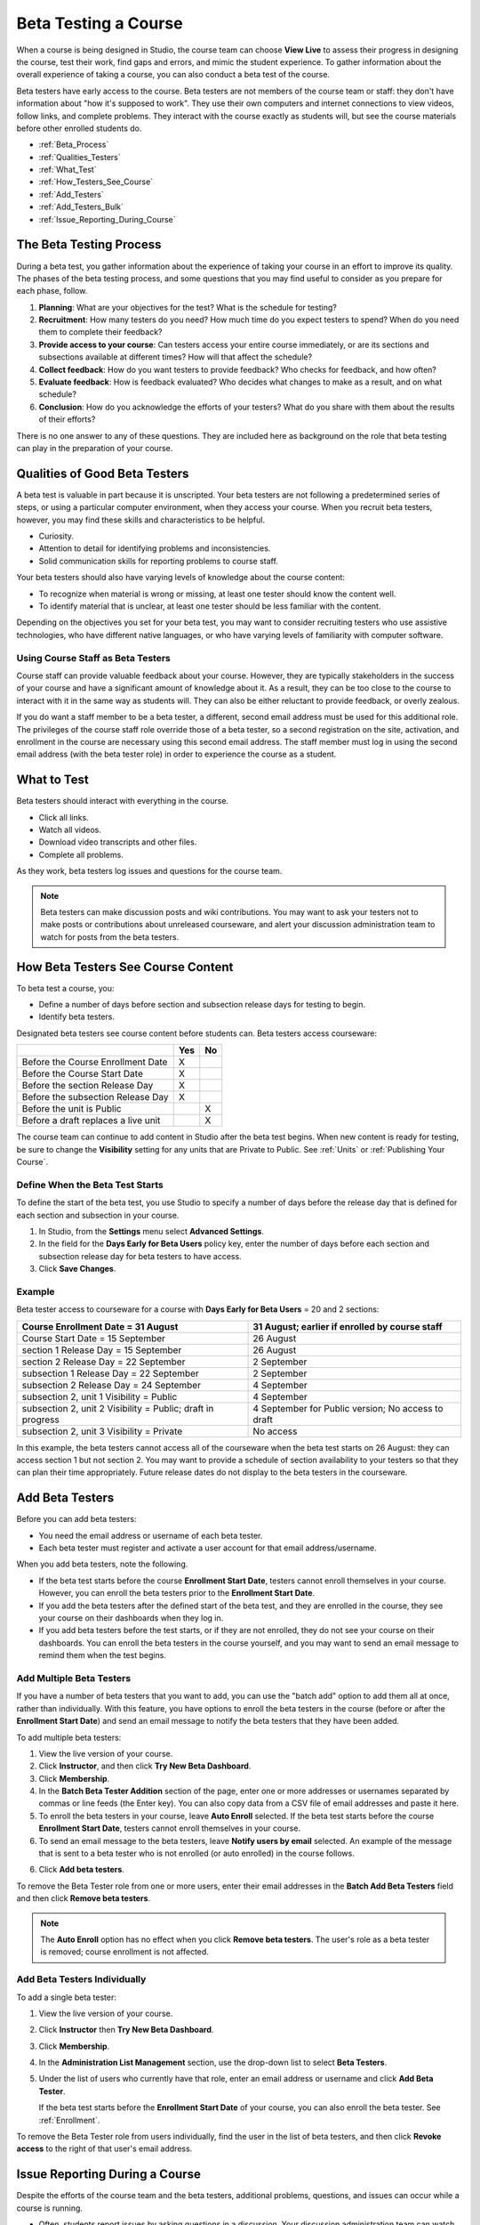 .. _Beta_Testing:

#############################
Beta Testing a Course
#############################

When a course is being designed in Studio, the course team can choose **View
Live** to assess their progress in designing the course, test their work, find
gaps and errors, and mimic the student experience. To gather information about
the overall experience of taking a course, you can also conduct a beta test of
the course.

Beta testers have early access to the course. Beta testers are not members of
the course team or staff: they don't have information about "how it's supposed
to work". They use their own computers and internet connections to view videos,
follow links, and complete problems. They interact with the course exactly as
students will, but see the course materials before other enrolled students do.

* :ref:`Beta_Process`
* :ref:`Qualities_Testers`
* :ref:`What_Test`
* :ref:`How_Testers_See_Course`
* :ref:`Add_Testers`
* :ref:`Add_Testers_Bulk`
* :ref:`Issue_Reporting_During_Course`

.. _Beta_Process:

******************************************
The Beta Testing Process
******************************************

During a beta test, you gather information about the experience of taking your
course in an effort to improve its quality. The phases of the beta testing
process, and some questions that you may find useful to consider as you prepare
for each phase, follow.

#. **Planning**: What are your objectives for the test? What is the schedule for
   testing?

#. **Recruitment**: How many testers do you need? How much time do you expect
   testers to spend? When do you need them to complete their feedback?

#. **Provide access to your course**: Can testers access your entire course
   immediately, or are its sections and subsections available at different
   times? How will that affect the schedule?

#. **Collect feedback**: How do you want testers to provide feedback? Who checks
   for feedback, and how often?

#. **Evaluate feedback**: How is feedback evaluated? Who decides what changes to
   make as a result, and on what schedule?

#. **Conclusion**: How do you acknowledge the efforts of your testers? What do
   you share with them about the results of their efforts?

There is no one answer to any of these questions. They are included here as
background on the role that beta testing can play in the preparation of your
course.

.. _Qualities_Testers:

***************************************
Qualities of Good Beta Testers
***************************************

A beta test is valuable in part because it is unscripted. Your beta testers are
not following a predetermined series of steps, or using a particular computer
environment, when they access your course. When you recruit beta testers,
however, you may find these skills and characteristics to be helpful.

* Curiosity.

* Attention to detail for identifying problems and inconsistencies.

* Solid communication skills for reporting problems to course staff. 

Your beta testers should also have varying levels of knowledge about the course
content:

* To recognize when material is wrong or missing, at least one tester should
  know the content well.

* To identify material that is unclear, at least one tester should be less
  familiar with the content.

Depending on the objectives you set for your beta test, you may want to consider
recruiting testers who use assistive technologies, who have different native
languages, or who have varying levels of familiarity with computer software.

=========================================
Using Course Staff as Beta Testers 
=========================================

Course staff can provide valuable feedback about your course. However, they are
typically stakeholders in the success of your course and have a significant
amount of knowledge about it. As a result, they can be too close to the course
to interact with it in the same way as students will. They can also be either
reluctant to provide feedback, or overly zealous.

If you do want a staff member to be a beta tester, a different, second email
address must be used for this additional role. The privileges of the course
staff role override those of a beta tester, so a second registration on the
site, activation, and enrollment in the course are necessary using this second
email address. The staff member must log in using the second email address (with
the beta tester role) in order to experience the course as a student.

.. _What_Test:

*********************************
What to Test
*********************************

Beta testers should interact with everything in the course. 

* Click all links.

* Watch all videos.

* Download video transcripts and other files.

* Complete all problems. 

As they work, beta testers log issues and questions for the course team.

.. note:: Beta testers can make discussion posts and wiki contributions. You may want to ask your testers not to make posts or contributions about unreleased courseware, and alert your discussion administration team to watch for posts from the beta testers.

.. _How_Testers_See_Course:

******************************************
How Beta Testers See Course Content
******************************************

To beta test a course, you: 

* Define a number of days before section and subsection release days for testing
  to begin.

* Identify beta testers.

Designated beta testers see course content before students can. Beta testers
access courseware:

+-------------------------------------------+------+------+
|                                           | Yes  |  No  |
+===========================================+======+======+
| Before the Course Enrollment Date         |  X   |      |
+-------------------------------------------+------+------+
| Before the Course Start Date              |  X   |      |
+-------------------------------------------+------+------+
| Before the section Release Day            |  X   |      |
+-------------------------------------------+------+------+
| Before the subsection Release Day         |  X   |      |
+-------------------------------------------+------+------+
| Before the unit is Public                 |      |   X  |
+-------------------------------------------+------+------+
| Before a draft replaces a live unit       |      |   X  |
+-------------------------------------------+------+------+

The course team can continue to add content in Studio after the beta test
begins. When new content is ready for testing, be sure to change the
**Visibility** setting for any units that are Private to Public. See
:ref:`Units` or :ref:`Publishing Your Course`.

================================
Define When the Beta Test Starts
================================

To define the start of the beta test, you use Studio to specify a number of days
before the release day that is defined for each section and subsection in your
course.

#. In Studio, from the **Settings** menu select **Advanced Settings**.

#. In the field for the **Days Early for Beta Users** policy key, enter the
   number of days before each section and subsection release day for beta
   testers to have access.

#. Click **Save Changes**.

===========
Example
===========

.. Is this example helpful? how can we assess whether it is frightening/confusing to course team, or helpful?

Beta tester access to courseware for a course with **Days Early for Beta Users**
= 20 and 2 sections:

+-------------------------------------------+------------------------------------------------+
| Course Enrollment Date = 31 August        | 31 August; earlier if enrolled by course staff |
+===========================================+================================================+
| Course Start Date = 15 September          | 26 August                                      |
+-------------------------------------------+------------------------------------------------+
| section 1 Release Day = 15 September      | 26 August                                      |
+-------------------------------------------+------------------------------------------------+
| section 2 Release Day = 22 September      | 2 September                                    |
+-------------------------------------------+------------------------------------------------+
| subsection 1 Release Day = 22 September   | 2 September                                    |
+-------------------------------------------+------------------------------------------------+
| subsection 2 Release Day = 24 September   | 4 September                                    |
+-------------------------------------------+------------------------------------------------+
| subsection 2, unit 1 Visibility = Public  | 4 September                                    |
+-------------------------------------------+------------------------------------------------+
| subsection 2, unit 2 Visibility = Public; | 4 September for Public version;                |
| draft in progress                         | No access to draft                             |
+-------------------------------------------+------------------------------------------------+
| subsection 2, unit 3 Visibility = Private | No access                                      |
+-------------------------------------------+------------------------------------------------+

In this example, the beta testers cannot access all of the courseware when the
beta test starts on 26 August: they can access section 1 but not section 2. You
may want to provide a schedule of section availability to your testers so that
they can plan their time appropriately. Future release dates do not display to
the beta testers in the courseware.

.. _Add_Testers:

*********************************
Add Beta Testers 
*********************************

Before you can add beta testers:

* You need the email address or username of each beta tester. 

* Each beta tester must register and activate a user account for that email
  address/username.

When you add beta testers, note the following. 

* If the beta test starts before the course **Enrollment Start Date**, testers
  cannot enroll themselves in your course. However, you can enroll the beta
  testers prior to the **Enrollment Start Date**.

* If you add the beta testers after the defined start of the beta test, and they
  are enrolled in the course, they see your course on their dashboards when they
  log in.

* If you add beta testers before the test starts, or if they are not enrolled,
  they do not see your course on their dashboards. You can enroll the beta
  testers in the course yourself, and you may want to send an email message to
  remind them when the test begins.

.. _Add_Testers_Bulk:

================================
Add Multiple Beta Testers
================================

If you have a number of beta testers that you want to add, you can use the
"batch add" option to add them all at once, rather than individually. With this
feature, you have options to enroll the beta testers in the course (before or
after the **Enrollment Start Date**) and send an email message to notify the
beta testers that they have been added.

To add multiple beta testers:

#. View the live version of your course.

#. Click **Instructor**, and then click **Try New Beta Dashboard**.

#. Click **Membership**. 

#. In the **Batch Beta Tester Addition** section of the page, enter one or more
   addresses or usernames separated by commas or line feeds (the Enter key). You
   can also copy data from a CSV file of email addresses and paste it here.
 
#. To enroll the beta testers in your course, leave **Auto Enroll** selected. If
   the beta test starts before the course **Enrollment Start Date**, testers
   cannot enroll themselves in your course.

#. To send an email message to the beta testers, leave **Notify users by email**
   selected. An example of the message that is sent to a beta tester who is not
   enrolled (or auto enrolled) in the course follows.

.. image:: ../Images/Beta_tester_email.png
  :alt: "You have been invited to be a beta tester for <course name> at <URL>. Visit <link> to join the course and begin the beta test."

6. Click **Add beta testers**.

To remove the Beta Tester role from one or more users, enter their email
addresses in the **Batch Add Beta Testers** field and then click **Remove beta
testers**. 

.. note:: The **Auto Enroll** option has no effect when you click **Remove beta testers**. The user's role as a beta tester is removed; course enrollment is not affected.

================================
Add Beta Testers Individually
================================

To add a single beta tester:

#. View the live version of your course.

#. Click **Instructor** then **Try New Beta Dashboard**.

#. Click **Membership**.

#. In the **Administration List Management** section, use the drop-down list to
   select **Beta Testers**.

#. Under the list of users who currently have that role, enter an email address
   or username and click **Add Beta Tester**. 

   If the beta test starts before the **Enrollment Start Date** of your course,
   you can also enroll the beta tester. See :ref:`Enrollment`.

To remove the Beta Tester role from users individually, find the user in the
list of beta testers, and then click **Revoke access** to the right of that
user's email address.

.. _Issue_Reporting_During_Course:

*********************************
Issue Reporting During a Course
*********************************

Despite the efforts of the course team and the beta testers, additional
problems, questions, and issues can occur while a course is running.

* Often, students report issues by asking questions in a discussion. Your
  discussion administration team can watch for posts that indicate problems.

* To let students know the best way to report problems, you can post information
  on the **Course Info** page or post it in a discussion.

.. per Mark 19 Feb 14: eventually we want to provide more guidance for students:  course issues > use discussions, platform issues > submit issue to edx.

